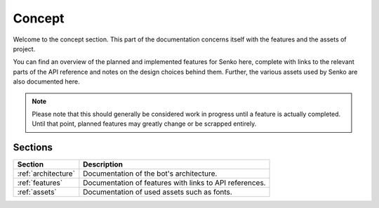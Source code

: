 .. _concept:

Concept
#######

Welcome to the concept section. This part of the documentation concerns itself
with the features and the assets of project.

You can find an overview of the planned and implemented features for Senko here,
complete with links to the relevant parts of the API reference and notes on the
design choices behind them. Further, the various assets used by Senko are also
documented here.

.. note::

    Please note that this should generally be considered work in progress until
    a feature is actually completed. Until that point, planned features may
    greatly change or be scrapped entirely.

Sections
********

=================== ============================================================
Section             Description
=================== ============================================================
:ref:`architecture` Documentation of the bot's architecture.
:ref:`features`     Documentation of features with links to API references.
:ref:`assets`       Documentation of used assets such as fonts.
=================== ============================================================
